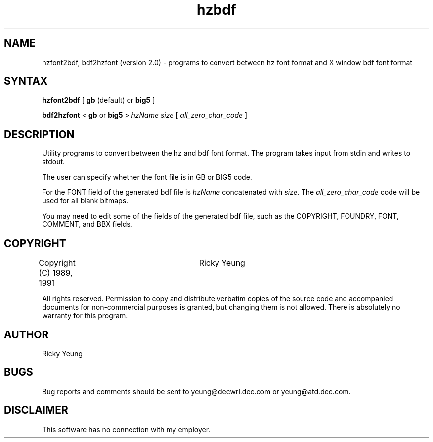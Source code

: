 .TH hzbdf 1 "18 July 1991"
.SH NAME
hzfont2bdf, bdf2hzfont (version 2.0) \- programs to convert between hz
font format and X window bdf font format
.SH SYNTAX
.B hzfont2bdf
[
.B\-gb 
(default) or
.B\-big5
]

.B bdf2hzfont
<
.B\-gb
or
.B\-big5
>
.I hzName size
[
.I all_zero_char_code
]
.SH DESCRIPTION
Utility programs to convert between the hz and bdf font format.  The program 
.PN bdf2hzfont 
takes input from stdin and 
.PN hzfont2bdf 
writes to stdout.

The user can specify whether the font file is in GB or BIG5 code.  

For
.PN hzfont2bdf,
the FONT field of the generated bdf file is 
.I hzName
concatenated with 
.I size. 
The 
.I all_zero_char_code
code will be used for all blank bitmaps.

You may need to edit some of the fields of the generated bdf file, such
as the COPYRIGHT, FOUNDRY, FONT, COMMENT, and BBX fields. 
.SH COPYRIGHT
Copyright (C) 1989, 1991	Ricky Yeung 
.sp
All rights reserved.
Permission to copy and distribute verbatim copies of the source code
and accompanied documents for non-commercial purposes is granted,
but changing them is not allowed.
There is absolutely no warranty for this program.
.SH AUTHOR
Ricky Yeung
.SH BUGS
Bug reports and comments should be sent to
yeung@decwrl.dec.com or yeung@atd.dec.com.
.SH DISCLAIMER
This software has no connection with my employer.

